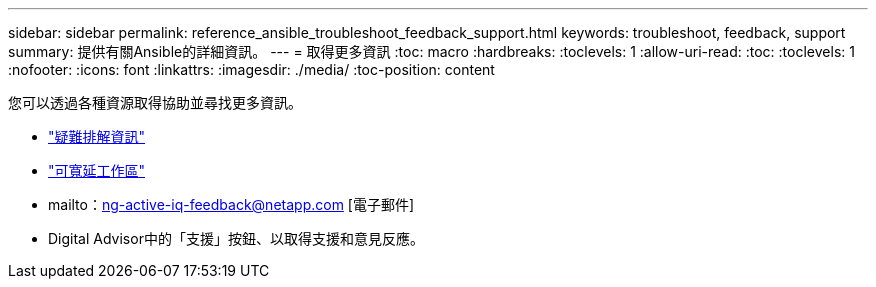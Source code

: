 ---
sidebar: sidebar 
permalink: reference_ansible_troubleshoot_feedback_support.html 
keywords: troubleshoot, feedback, support 
summary: 提供有關Ansible的詳細資訊。 
---
= 取得更多資訊
:toc: macro
:hardbreaks:
:toclevels: 1
:allow-uri-read: 
:toc: 
:toclevels: 1
:nofooter: 
:icons: font
:linkattrs: 
:imagesdir: ./media/
:toc-position: content


[role="lead"]
您可以透過各種資源取得協助並尋找更多資訊。

* link:https://netapp.io/2019/08/05/dealing-with-the-unexpected/["疑難排解資訊"]
* link:https://netapp.io/["可寬延工作區"]
* mailto：ng-active-iq-feedback@netapp.com [電子郵件]
* Digital Advisor中的「支援」按鈕、以取得支援和意見反應。

